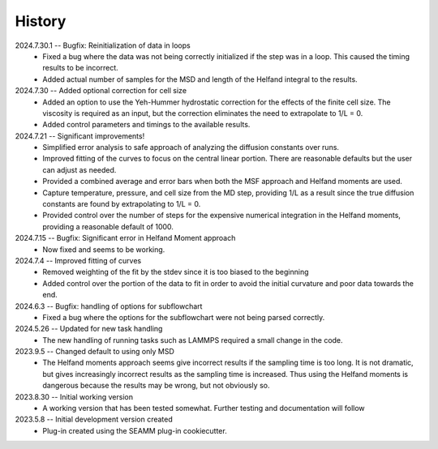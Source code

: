 =======
History
=======
2024.7.30.1 -- Bugfix: Reinitialization of data in loops
    * Fixed a bug where the data was not being correctly initialized if the step was in
      a loop. This caused the timing results to be incorrect.
    * Added actual number of samples for the MSD and length of the Helfand integral to
      the results.

2024.7.30 -- Added optional correction for cell size
    * Added an option to use the Yeh-Hummer hydrostatic correction for the effects of
      the finite cell size. The viscosity is required as an input, but the correction
      eliminates the need to extrapolate to 1/L = 0.
    * Added control parameters and timings to the available results.
      
2024.7.21 -- Significant improvements!
    * Simplified error analysis to safe approach of analyzing the diffusion constants
      over runs.
    * Improved fitting of the curves to focus on the central linear portion. There are
      reasonable defaults but the user can adjust as needed.
    * Provided a combined average and error bars when both the MSF approach and Helfand
      moments are used.
    * Capture temperature, pressure, and cell size from the MD step, providing 1/L as a
      result since the true diffusion constants are found by extrapolating to 1/L = 0.
    * Provided control over the number of steps for the expensive numerical integration
      in the Helfand moments, providing a reasonable default of 1000.
      
2024.7.15 -- Bugfix: Significant error in Helfand Moment approach
    * Now fixed and seems to be working.
      
2024.7.4 -- Improved fitting of curves
    * Removed weighting of the fit by the stdev since it is too biased to the beginning
    * Added control over the portion of the data to fit in order to avoid the initial
      curvature and poor data towards the end.
	
2024.6.3 -- Bugfix: handling of options for subflowchart
    * Fixed a bug where the options for the subflowchart were not being parsed
      correctly.

2024.5.26 -- Updated for new task handling
    * The new handling of running tasks such as LAMMPS required a small change in the
      code.
      
2023.9.5 -- Changed default to using only MSD
    * The Helfand moments approach seems give incorrect results if the sampling time is
      too long. It is not dramatic, but gives increasingly incorrect results as the
      sampling time is increased. Thus using the Helfand moments is dangerous because
      the results may be wrong, but not obviously so.

2023.8.30 -- Initial working version
    * A working version that has been tested somewhat. Further testing and documentation
      will follow

2023.5.8 -- Initial development version created
    * Plug-in created using the SEAMM plug-in cookiecutter.
